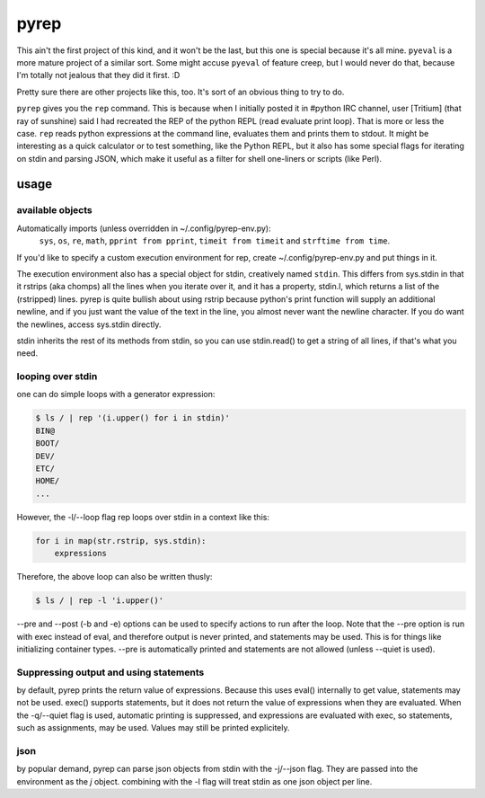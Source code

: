 pyrep
=====
This ain't the first project of this kind, and it won't be the last, but
this one is special because it's all mine. ``pyeval`` is a more
mature project of a similar sort. Some might accuse ``pyeval`` of
feature creep, but I would never do that, because I'm totally not
jealous that they did it first. :D

Pretty sure there are other projects like this, too. It's sort of an
obvious thing to try to do.

``pyrep`` gives you the ``rep`` command. This is because when I
initially posted it in #python IRC channel, user [Tritium] (that ray of
sunshine) said I had recreated the REP of the python REPL (read evaluate
print loop). That is more or less the case. ``rep`` reads python
expressions at the command line, evaluates them and prints them to
stdout. It might be interesting as a quick calculator or to test
something, like the Python REPL, but it also has some special flags for
iterating on stdin and parsing JSON, which make it useful as a filter
for shell one-liners or scripts (like Perl).

usage
-----

available objects
~~~~~~~~~~~~~~~~~
Automatically imports (unless overridden in ~/.config/pyrep-env.py):
    ``sys``, ``os``, ``re``, ``math``, ``pprint from pprint``, ``timeit
    from timeit`` and ``strftime from time``.

If you'd like to specify a custom execution environment for rep, create
~/.config/pyrep-env.py and put things in it.

The execution environment also has a special object for stdin,
creatively named ``stdin``. This differs from sys.stdin in that it
rstrips (aka chomps) all the lines when you iterate over it, and it has
a property, stdin.l, which returns a list of the (rstripped) lines.
pyrep is quite bullish about using rstrip because python's print
function will supply an additional newline, and if you just want the
value of the text in the line, you almost never want the newline
character. If you do want the newlines, access sys.stdin directly.

stdin inherits the rest of its methods from stdin, so you can use
stdin.read() to get a string of all lines, if that's what you need.

looping over stdin
~~~~~~~~~~~~~~~~~~
one can do simple loops with a generator expression:

.. code::

    $ ls / | rep '(i.upper() for i in stdin)'
    BIN@
    BOOT/
    DEV/
    ETC/
    HOME/
    ...

However, the -l/--loop flag rep loops over stdin in a context like this:

.. code:: python

    for i in map(str.rstrip, sys.stdin):
        expressions

Therefore, the above loop can also be written thusly:

.. code::

    $ ls / | rep -l 'i.upper()'

--pre and --post (-b and -e) options can be used to specify actions to
run after the loop. Note that the --pre option is run with exec instead
of eval, and therefore output is never printed, and statements may be
used. This is for things like initializing container types. --pre is
automatically printed and statements are not allowed (unless --quiet is
used).

Suppressing output and using statements
~~~~~~~~~~~~~~~~~~~~~~~~~~~~~~~~~~~~~~~
by default, pyrep prints the return value of expressions. Because this
uses eval() internally to get value, statements may not be used. exec()
supports statements, but it does not return the value of expressions
when they are evaluated. When the -q/--quiet flag is used, automatic
printing is suppressed, and expressions are evaluated with exec, so
statements, such as assignments, may be used. Values may still be
printed explicitely.

json
~~~~
by popular demand, pyrep can parse json objects from stdin with the
-j/--json flag. They are passed into the environment as the `j` object.
combining with the -l flag will treat stdin as one json object per line.
